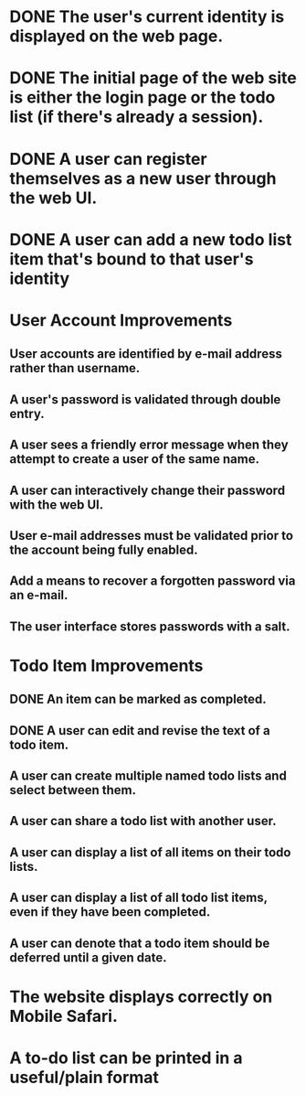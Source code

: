 * DONE The user's current identity is displayed on the web page.
* DONE The initial page of the web site is either the login page or the todo list (if there's already a session).
* DONE A user can register themselves as a new user through the web UI.
* DONE A user can add a new todo list item that's bound to that user's identity
* User Account Improvements
** User accounts are identified by e-mail address rather than username.
** A user's password is validated through double entry.
** A user sees a friendly error message when they attempt to create a user of the same name.
** A user can interactively change their password with the web UI.
** User e-mail addresses must be validated prior to the account being fully enabled.
** Add a means to recover a forgotten password via an e-mail.
** The user interface stores passwords with a salt.
* Todo Item Improvements
** DONE An item can be marked as completed.
** DONE A user can edit and revise the text of a todo item.
** A user can create multiple named todo lists and select between them.
** A user can share a todo list with another user.
** A user can display a list of all items on their todo lists.
** A user can display a list of all todo list items, even if they have been completed.
** A user can denote that a todo item should be deferred until a given date.
* The website displays correctly on Mobile Safari.
* A to-do list can be printed in a useful/plain format
